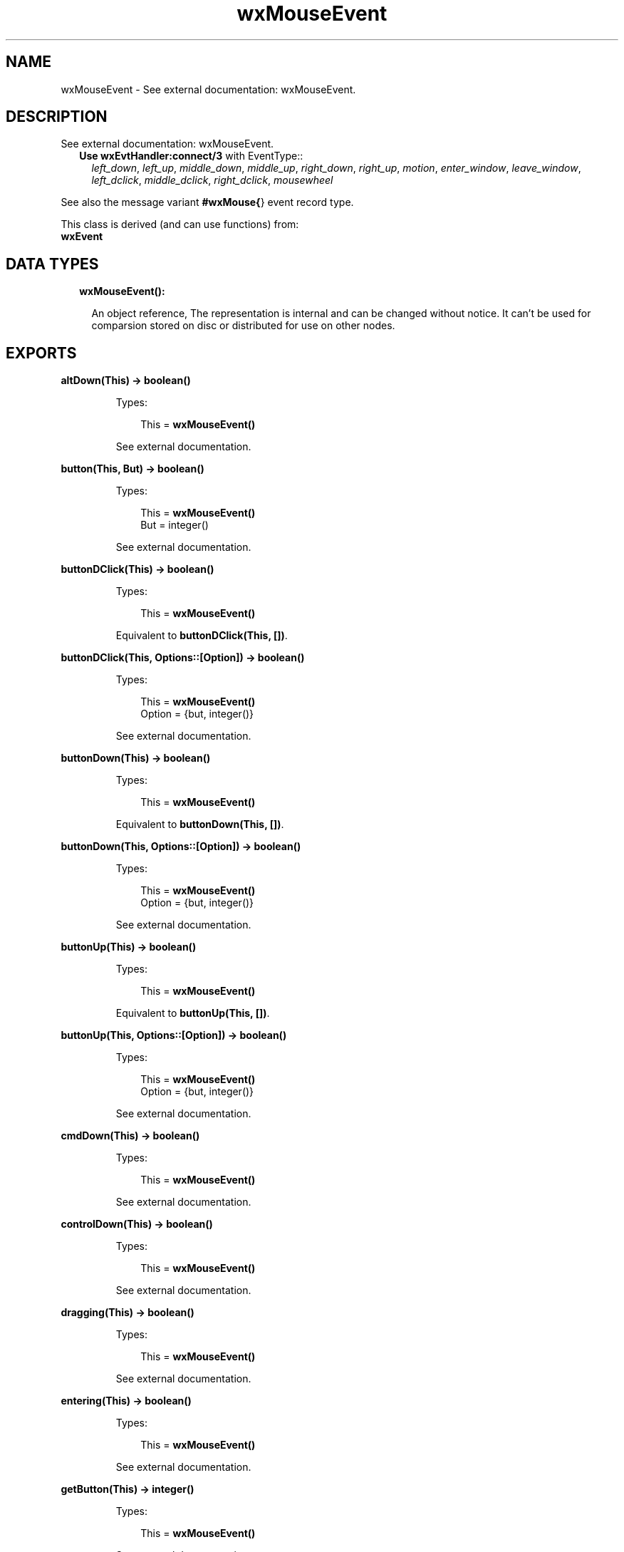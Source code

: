 .TH wxMouseEvent 3 "wx 1.8.5" "" "Erlang Module Definition"
.SH NAME
wxMouseEvent \- See external documentation: wxMouseEvent.
.SH DESCRIPTION
.LP
See external documentation: wxMouseEvent\&.
.RS 2
.TP 2
.B
Use \fBwxEvtHandler:connect/3\fR\& with EventType::
\fIleft_down\fR\&, \fIleft_up\fR\&, \fImiddle_down\fR\&, \fImiddle_up\fR\&, \fIright_down\fR\&, \fIright_up\fR\&, \fImotion\fR\&, \fIenter_window\fR\&, \fIleave_window\fR\&, \fIleft_dclick\fR\&, \fImiddle_dclick\fR\&, \fIright_dclick\fR\&, \fImousewheel\fR\&
.RE
.LP
See also the message variant \fB#wxMouse{\fR\&} event record type\&.
.LP
This class is derived (and can use functions) from: 
.br
\fBwxEvent\fR\& 
.SH "DATA TYPES"

.RS 2
.TP 2
.B
wxMouseEvent():

.RS 2
.LP
An object reference, The representation is internal and can be changed without notice\&. It can\&'t be used for comparsion stored on disc or distributed for use on other nodes\&.
.RE
.RE
.SH EXPORTS
.LP
.B
altDown(This) -> boolean()
.br
.RS
.LP
Types:

.RS 3
This = \fBwxMouseEvent()\fR\&
.br
.RE
.RE
.RS
.LP
See external documentation\&.
.RE
.LP
.B
button(This, But) -> boolean()
.br
.RS
.LP
Types:

.RS 3
This = \fBwxMouseEvent()\fR\&
.br
But = integer()
.br
.RE
.RE
.RS
.LP
See external documentation\&.
.RE
.LP
.B
buttonDClick(This) -> boolean()
.br
.RS
.LP
Types:

.RS 3
This = \fBwxMouseEvent()\fR\&
.br
.RE
.RE
.RS
.LP
Equivalent to \fBbuttonDClick(This, [])\fR\&\&.
.RE
.LP
.B
buttonDClick(This, Options::[Option]) -> boolean()
.br
.RS
.LP
Types:

.RS 3
This = \fBwxMouseEvent()\fR\&
.br
Option = {but, integer()}
.br
.RE
.RE
.RS
.LP
See external documentation\&.
.RE
.LP
.B
buttonDown(This) -> boolean()
.br
.RS
.LP
Types:

.RS 3
This = \fBwxMouseEvent()\fR\&
.br
.RE
.RE
.RS
.LP
Equivalent to \fBbuttonDown(This, [])\fR\&\&.
.RE
.LP
.B
buttonDown(This, Options::[Option]) -> boolean()
.br
.RS
.LP
Types:

.RS 3
This = \fBwxMouseEvent()\fR\&
.br
Option = {but, integer()}
.br
.RE
.RE
.RS
.LP
See external documentation\&.
.RE
.LP
.B
buttonUp(This) -> boolean()
.br
.RS
.LP
Types:

.RS 3
This = \fBwxMouseEvent()\fR\&
.br
.RE
.RE
.RS
.LP
Equivalent to \fBbuttonUp(This, [])\fR\&\&.
.RE
.LP
.B
buttonUp(This, Options::[Option]) -> boolean()
.br
.RS
.LP
Types:

.RS 3
This = \fBwxMouseEvent()\fR\&
.br
Option = {but, integer()}
.br
.RE
.RE
.RS
.LP
See external documentation\&.
.RE
.LP
.B
cmdDown(This) -> boolean()
.br
.RS
.LP
Types:

.RS 3
This = \fBwxMouseEvent()\fR\&
.br
.RE
.RE
.RS
.LP
See external documentation\&.
.RE
.LP
.B
controlDown(This) -> boolean()
.br
.RS
.LP
Types:

.RS 3
This = \fBwxMouseEvent()\fR\&
.br
.RE
.RE
.RS
.LP
See external documentation\&.
.RE
.LP
.B
dragging(This) -> boolean()
.br
.RS
.LP
Types:

.RS 3
This = \fBwxMouseEvent()\fR\&
.br
.RE
.RE
.RS
.LP
See external documentation\&.
.RE
.LP
.B
entering(This) -> boolean()
.br
.RS
.LP
Types:

.RS 3
This = \fBwxMouseEvent()\fR\&
.br
.RE
.RE
.RS
.LP
See external documentation\&.
.RE
.LP
.B
getButton(This) -> integer()
.br
.RS
.LP
Types:

.RS 3
This = \fBwxMouseEvent()\fR\&
.br
.RE
.RE
.RS
.LP
See external documentation\&.
.RE
.LP
.B
getPosition(This) -> {X::integer(), Y::integer()}
.br
.RS
.LP
Types:

.RS 3
This = \fBwxMouseEvent()\fR\&
.br
.RE
.RE
.RS
.LP
See external documentation\&.
.RE
.LP
.B
getLogicalPosition(This, Dc) -> {X::integer(), Y::integer()}
.br
.RS
.LP
Types:

.RS 3
This = \fBwxMouseEvent()\fR\&
.br
Dc = \fBwxDC:wxDC()\fR\&
.br
.RE
.RE
.RS
.LP
See external documentation\&.
.RE
.LP
.B
getLinesPerAction(This) -> integer()
.br
.RS
.LP
Types:

.RS 3
This = \fBwxMouseEvent()\fR\&
.br
.RE
.RE
.RS
.LP
See external documentation\&.
.RE
.LP
.B
getWheelRotation(This) -> integer()
.br
.RS
.LP
Types:

.RS 3
This = \fBwxMouseEvent()\fR\&
.br
.RE
.RE
.RS
.LP
See external documentation\&.
.RE
.LP
.B
getWheelDelta(This) -> integer()
.br
.RS
.LP
Types:

.RS 3
This = \fBwxMouseEvent()\fR\&
.br
.RE
.RE
.RS
.LP
See external documentation\&.
.RE
.LP
.B
getX(This) -> integer()
.br
.RS
.LP
Types:

.RS 3
This = \fBwxMouseEvent()\fR\&
.br
.RE
.RE
.RS
.LP
See external documentation\&.
.RE
.LP
.B
getY(This) -> integer()
.br
.RS
.LP
Types:

.RS 3
This = \fBwxMouseEvent()\fR\&
.br
.RE
.RE
.RS
.LP
See external documentation\&.
.RE
.LP
.B
isButton(This) -> boolean()
.br
.RS
.LP
Types:

.RS 3
This = \fBwxMouseEvent()\fR\&
.br
.RE
.RE
.RS
.LP
See external documentation\&.
.RE
.LP
.B
isPageScroll(This) -> boolean()
.br
.RS
.LP
Types:

.RS 3
This = \fBwxMouseEvent()\fR\&
.br
.RE
.RE
.RS
.LP
See external documentation\&.
.RE
.LP
.B
leaving(This) -> boolean()
.br
.RS
.LP
Types:

.RS 3
This = \fBwxMouseEvent()\fR\&
.br
.RE
.RE
.RS
.LP
See external documentation\&.
.RE
.LP
.B
leftDClick(This) -> boolean()
.br
.RS
.LP
Types:

.RS 3
This = \fBwxMouseEvent()\fR\&
.br
.RE
.RE
.RS
.LP
See external documentation\&.
.RE
.LP
.B
leftDown(This) -> boolean()
.br
.RS
.LP
Types:

.RS 3
This = \fBwxMouseEvent()\fR\&
.br
.RE
.RE
.RS
.LP
See external documentation\&.
.RE
.LP
.B
leftIsDown(This) -> boolean()
.br
.RS
.LP
Types:

.RS 3
This = \fBwxMouseEvent()\fR\&
.br
.RE
.RE
.RS
.LP
See external documentation\&.
.RE
.LP
.B
leftUp(This) -> boolean()
.br
.RS
.LP
Types:

.RS 3
This = \fBwxMouseEvent()\fR\&
.br
.RE
.RE
.RS
.LP
See external documentation\&.
.RE
.LP
.B
metaDown(This) -> boolean()
.br
.RS
.LP
Types:

.RS 3
This = \fBwxMouseEvent()\fR\&
.br
.RE
.RE
.RS
.LP
See external documentation\&.
.RE
.LP
.B
middleDClick(This) -> boolean()
.br
.RS
.LP
Types:

.RS 3
This = \fBwxMouseEvent()\fR\&
.br
.RE
.RE
.RS
.LP
See external documentation\&.
.RE
.LP
.B
middleDown(This) -> boolean()
.br
.RS
.LP
Types:

.RS 3
This = \fBwxMouseEvent()\fR\&
.br
.RE
.RE
.RS
.LP
See external documentation\&.
.RE
.LP
.B
middleIsDown(This) -> boolean()
.br
.RS
.LP
Types:

.RS 3
This = \fBwxMouseEvent()\fR\&
.br
.RE
.RE
.RS
.LP
See external documentation\&.
.RE
.LP
.B
middleUp(This) -> boolean()
.br
.RS
.LP
Types:

.RS 3
This = \fBwxMouseEvent()\fR\&
.br
.RE
.RE
.RS
.LP
See external documentation\&.
.RE
.LP
.B
moving(This) -> boolean()
.br
.RS
.LP
Types:

.RS 3
This = \fBwxMouseEvent()\fR\&
.br
.RE
.RE
.RS
.LP
See external documentation\&.
.RE
.LP
.B
rightDClick(This) -> boolean()
.br
.RS
.LP
Types:

.RS 3
This = \fBwxMouseEvent()\fR\&
.br
.RE
.RE
.RS
.LP
See external documentation\&.
.RE
.LP
.B
rightDown(This) -> boolean()
.br
.RS
.LP
Types:

.RS 3
This = \fBwxMouseEvent()\fR\&
.br
.RE
.RE
.RS
.LP
See external documentation\&.
.RE
.LP
.B
rightIsDown(This) -> boolean()
.br
.RS
.LP
Types:

.RS 3
This = \fBwxMouseEvent()\fR\&
.br
.RE
.RE
.RS
.LP
See external documentation\&.
.RE
.LP
.B
rightUp(This) -> boolean()
.br
.RS
.LP
Types:

.RS 3
This = \fBwxMouseEvent()\fR\&
.br
.RE
.RE
.RS
.LP
See external documentation\&.
.RE
.LP
.B
shiftDown(This) -> boolean()
.br
.RS
.LP
Types:

.RS 3
This = \fBwxMouseEvent()\fR\&
.br
.RE
.RE
.RS
.LP
See external documentation\&.
.RE
.SH AUTHORS
.LP

.I
<>